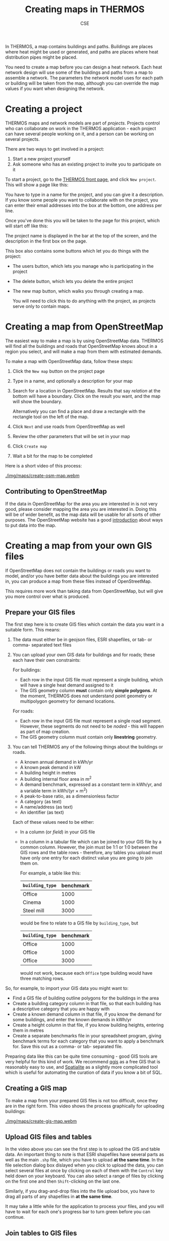 #+TITLE: Creating maps in THERMOS
#+AUTHOR: CSE

In THERMOS, a map contains buildings and paths.
Buildings are places where heat might be used or generated, and paths are places where heat distribution pipes might be placed.

You need to create a map before you can design a heat network. 
Each heat network design will use some of the buildings and paths from a map to assemble a network.
The parameters the network model uses for each path or building will be taken from the map, although you can override the map values if you want when designing the network.

* Creating a project

THERMOS maps and network models are part of /projects/. Projects control who can collaborate on work in the THERMOS application - each project can have several people working on it, and a person can be working on several projects.

There are two ways to get involved in a project:

1. Start a new project yourself
2. Ask someone who has an existing project to invite you to participate on it

To start a project, go to the [[bare:/][THERMOS front page]], and click ~New project~.
This will show a page like this:

[[./img/quick-start/new-project.png]]

You have to type in a name for the project, and you can give it a description.
If you know some people you want to collaborate with on the project, you can enter their email addresses into the box at the bottom, one address per line.

Once you've done this you will be taken to the page for this project, which will start off like this:

[[./img/maps/empty-project.png]]

The project name is displayed in the bar at the top of the screen, and the description in the first box on the page.

This box also contains some buttons which let you do things with the project:

- The users button, which lets you manage who is participating in the project
- The delete button, which lets you delete the entire project
- The new map button, which walks you through creating a map.

  You will need to click this to do anything with the project, as projects serve only to contain maps.

* Creating a map from OpenStreetMap

The easiest way to make a map is by using OpenStreetMap data. THERMOS will find all the buildings and roads that OpenStreetMap knows about in a region you select, and will make a map from them with estimated demands.

To make a map with OpenStreetMap data, follow these steps:

1. Click the ~New map~ button on the project page
2. Type in a name, and optionally a description for your map
3. Search for a location in OpenStreetMap.
   Results that say /relation/ at the bottom will have a boundary.
   Click on the result you want, and the map will show the boundary.

   Alternatively you can find a place and draw a rectangle with the rectangle tool on the left of the map.
4. Click ~Next~ and use roads from OpenStreetMap as well
5. Review the other parameters that will be set in your map
6. Click ~Create map~
7. Wait a bit for the map to be completed
   
Here is a short video of this process:

#+ATTR_HTML: :autoplay true :loop true :controls true
#+CAPTION: Creating an OSM map of a location.
[[./img/maps/create-osm-map.webm]]

** Contributing to OpenStreetMap

If the data in OpenStreetMap for the area you are interested in is not very good, please consider mapping the area you are interested in. Doing this will be of wider benefit, as the map data will be usable for all sorts of other purposes. The OpenStreetMap website has a good [[https://wiki.openstreetmap.org/wiki/Contribute_map_data][introduction]] about ways to put data into the map.

* Creating a map from your own GIS files

If OpenStreetMap does not contain the buildings or roads you want to model, and/or you have better data about the buildings you are interested in, you can produce a map from these files instead of OpenStreetMap. 

This requires more work than taking data from OpenStreetMap, but will give you more control over what is produced.

** Prepare your GIS files

The first step here is to create GIS files which contain the data you want in a suitable form. This means:

1. The data must either be in geojson files, ESRI shapefiles, or tab- or comma- separated text files
2. You can upload your own GIS data for buildings and for roads; these each have their own constraints:

   For buildings:

   - Each row in the input GIS file must represent a single building, which will have a single heat demand assigned to it
   - The GIS geometry column *must* contain only *simple polygons*. At the moment, THERMOS does not understand point geometry or multipolygon geometry for demand locations.

   For roads:
   
   - Each row in the input GIS file must represent a single road segment.
     However, these segments do not need to be /noded/ - this will happen as part of map creation.
   - The GIS geometry column must contain only *linestring* geometry.
3. You can tell THERMOS any of the following things about the buildings or roads.
   - A known annual demand in kWh/yr
   - A known peak demand in kW
   - A building height in metres
   - A building internal floor area in m^2
   - A demand benchmark, expressed as a constant term in kWh/yr, and a variable term in kWh/(yr × m^2)
   - A peak-to-base ratio, as a dimensionless factor
   - A category (as text)
   - A name/address (as text)
   - An identifier (as text)
   Each of these values need to be either:
   - In a column (or /field/) in your GIS file
   - In a column in a tabular file which can be joined to your GIS file by a common column.
     However, the join must be 1:1 or 1:0 between the GIS rows and the table rows - therefore, any tables you upload must have only one entry for each distinct value you are going to join them on.

     For example, a table like this:

     | ~building_type~ | benchmark |
     |-----------------+-----------|
     | Office          |      1000 |
     | Cinema          |      1000 |
     | Steel mill      |      3000 |

     would be fine to relate to a GIS file by ~building_type~, but 

     | ~building_type~ | benchmark |
     |-----------------+-----------|
     | Office          |      1000 |
     | Office          |      1000 |
     | Office          |      3000 |

     would not work, because each ~Office~ type building would have three matching rows.

So, for example, to import your GIS data you might want to:

- Find a GIS file of building outline polygons for the buildings in the area
- Create a building category column in that file, so that each building has a descriptive category that you are happy with
- Create a known demand column in that file, if you know the demand for some buildings, and enter the known demands in kWh/yr
- Create a height column in that file, if you know building heights, entering them in metres
- Create a separate benchmarks file in your spreadsheet program, giving benchmark terms for each category that you want to apply a benchmark for. Save this out as a comma- or tab- separated file.

Preparing data like this can be quite time consuming - good GIS tools are very helpful for this kind of work. We recommend [[https://www.qgis.org/][qgis]] as a free GIS that is reasonably easy to use, and [[https://spatialite.org/][Spatialite]] as a slightly more complicated tool which is useful for automating the curation of data if you know a bit of SQL.

** Creating a GIS map

To make a map from your prepared GIS files is not too difficult, once they are in the right form.
This video shows the process graphically for uploading buildings:

#+ATTR_HTML: :autoplay true :loop true :controls true
#+CAPTION: Creating a map from GIS files. Note that all the parts of the shapefile need to be selected at once. We've chosen to use OSM roads here, but you can also upload roads. If your buildings are in several shapefiles you can upload more than one shapefile, so you don't have to combine them yourself.
[[./img/maps/create-gis-map.webm]]

** Upload GIS files and tables

In the video above you can see the first step is to upload the GIS and table data. 
An important thing to note is that ESRI shapefiles have several parts as well as the main ~.shp~ file, which you have to upload *at the same time*.
In the file selection dialog box dislayed when you click to upload the data, you can select several files at once by clicking on each of them with the ~Control~ key held down on your keyboard. You can also select a range of files by clicking on the first one and then ~Shift~-clicking on the last one.

Similarly, if you drag-and-drop files into the file upload box, you have to drag all parts of any shapefiles in *at the same time*.

It may take a little while for the application to process your files, and you will have to wait for each one's progress bar to turn green before you can continue.  

** Join tables to GIS files

If you have uploaded any tables the page for joining tables will appear:

[[./img/maps/join-page.png]]

To join a GIS file to a table you need to select the GIS file, the table file, and a column in the GIS file and in the table file, and press ~Join~.

In the picture above, every row in the GIS file ~edificios~ for which there is a row in ~benchmarks~ where the ~FORMA~ column matches exactly will have the values from ~benchmarks~ added to it. The columns from ~benchmarks~ can then be assigned a meaning on the next page.

The intention in the picture is to assign a set of benchmarks to some buildings based on the ~FORMA~ column.

** Assign meaning to columns

Apart from the geometry column, THERMOS does not know what the columns in your data represent. You have to assign a meaning to any of the columns you want to use, by the field assignment page:

[[./img/maps/fields-page.png]]

Each box in the field assignment represents one of the files you have uploaded, and lists all of the columns (or /fields/) in the file. For each field you can choose from the meanings that THERMOS understands (although you do not have to choose a meaning for any field).

You can click on the the question mark at the top of the screen to see a more complete description of each possible meaning.

* How heat demand is estimated
:PROPERTIES:
:CUSTOM_ID: demand-estimation
:END:

Whether you are taking data from OpenStreetMap or from your own GIS files, THERMOS needs to know an annual and peak heat demand for every building in the map. These values are decided using a hierarchy of methods depending on what other data THERMOS knows about the building:

** How annual demand is estimated
  1. If you have uploaded your own data and assigned an annual demand field which contains a number, that number is used
  2. If you have uploaded your own data and assigned either or both of a constant and variable benchmark, those numbers are used in the rule:
     $\text{demand} = \text{constant benchmark} + \text{floor area} × \text{variable benchmark}$

     To find the floor area for this rule:
     1. If you have uploaded your own data and assigned a floor area field which contains a number, that number is used
     2. The floor area is estimated as the building's footprint area multiplied by the number of storeys.
        The number of storeys is estimated by:
        1. If you have uploaded your own data and assigned a height field which contains a number, the number of storeys is this height divided by four rounded up
        2. If there is no height field, but the height is known from LIDAR data, the number of storeys is the LIDAR height divided by four rounded up
        3. If no height data is available at all, the building is assumed to have a single storey
  3. If there is no given demand and no benchmark, the demand is estimated using the [[file:demand-models.org::#annual-demand-model][THERMOS annual demand model]].
     This demand model works better if height information is known; height is taken from:
     1. If you have uploaded your own data and assigned a height field which contains a number, this number
     2. If there is no height field but the building is covered by LIDAR data, the height is estimated from the LIDAR
** How peak demand is estimated
  1. If you have uploaded your own data and assigned a peak demand field which contains a number, that number is used
  2. If you have uploaded your own data and assigned a peak-to-base ratio field which contains a number, the peak is calculated as the annual demand (from above) converted into kW and multiplied by this peak-to-base ratio.
  3. If neither of these are given, the [[file:demand-models.org::#peak-demand-model][THERMOS peak demand model]] is used.

* How buildings are connected up

As well as producing demand estimates, THERMOS tries to connect every building up with the paths. This is because a building which isn't connected to paths in the map cannot be supplied with heat. During the map creation process, the initial set of paths (from OpenStreetMap or from GIS files) is first /noded/, and then a set of connectors are introduced to make sure every building is joined to the path network.

** Noding paths

The noding process cuts up all the input lines so that there are no intersecting lines; any line which intersects another in the input will be split into two at the intersection. In addition, a /topology/ is created for the paths which records which bits are connected to each other.

** Adding connections

The network model needs to know the topological relationship between each demand and all the paths, so the information about the position of a building has to be converted into information about which paths the building is /connected/ to.

There are three conditions a building can be in with respect to the paths:

1. The building covers the end of a path in the input (the path finishes within it)

   In this case the building is considered to be connected to that end of that path.
2. The building intersects a path in the input (the path goes through it)

   In this case, the path is split into two where it enters and exits the building, and each of those ends is considered to be connected to the building.
3. The building doesn't touch any paths in the input.

   In this case, the application will introduce a new path to try and connect the building to an existing path. These extra paths are the ones given the category /Connector/ in the map.

   At the moment this is done by finding the closest existing path to the building, and then drawing the shortest straight line between the two. This will sometimes split the existing path, introducing a new junction.

   Because introducing connectors adds new paths, another building's connector may end up being the closest path to an as-yet unconnected building. In this case, the second building's connector will be connected to the first building's connector.

   This method has some limitations, which we hope to improve on:

   1. Each building only gets one connector. 

      For a building which has more than one path passing close to it, it might make sense to introduce several connectors, so that the optimiser can come at it from more than one direction.
   2. There is some order-dependent arbitrary behaviour caused by which buildings get connected first.
   3. The index used to make the closest-path query efficient has a bounded extent, which means that sometimes the application fails to find a path for connecting a building.

